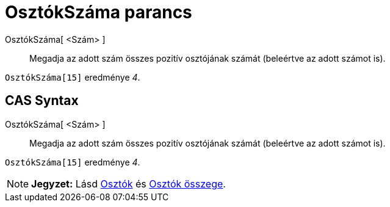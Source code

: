 = OsztókSzáma parancs
:page-en: commands/Divisors
ifdef::env-github[:imagesdir: /hu/modules/ROOT/assets/images]

OsztókSzáma[ <Szám> ]::
  Megadja az adott szám összes pozitív osztójának számát (beleértve az adott számot is).

[EXAMPLE]
====

`++OsztókSzáma[15]++` eredménye _4_.

====

== CAS Syntax

OsztókSzáma[ <Szám> ]::
  Megadja az adott szám összes pozitív osztójának számát (beleértve az adott számot is).

[EXAMPLE]
====

`++OsztókSzáma[15]++` eredménye _4_.

====

[NOTE]
====

*Jegyzet:* Lásd xref:/commands/Osztók.adoc[Osztók] és xref:/commands/OsztókÖsszege.adoc[Osztók összege].

====
